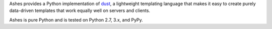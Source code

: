 Ashes provides a Python implementation of dust_, a lightweight
templating language that makes it easy to create purely data-driven
templates that work equally well on servers and clients.

Ashes is pure Python and is tested on Python 2.7, 3.x, and PyPy.

.. _dust: http://akdubya.github.com/dustjs/



